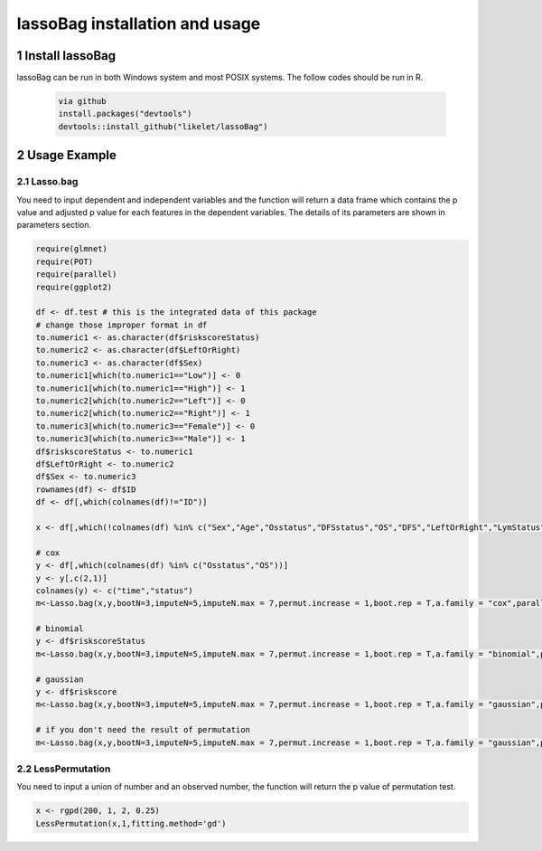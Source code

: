 lassoBag installation and usage
============================

1 Install lassoBag
----------------

lassoBag can be run in both Windows system and most POSIX systems. The follow codes should be run in R.

 .. code-block:: bash   
    
    via github
    install.packages("devtools")
    devtools::install_github("likelet/lassoBag")



2 Usage Example
--------------------

2.1 Lasso.bag
^^^^^^^^^^^^^^^  

You need to input dependent and independent variables and the function will return a data frame which contains the p value and adjusted p value for each features in the dependent variables. The details of its parameters are shown in parameters section.

.. code-block:: bash

    require(glmnet)
    require(POT)
    require(parallel)
    require(ggplot2)
    
    df <- df.test # this is the integrated data of this package
    # change those improper format in df
    to.numeric1 <- as.character(df$riskscoreStatus)
    to.numeric2 <- as.character(df$LeftOrRight)
    to.numeric3 <- as.character(df$Sex)
    to.numeric1[which(to.numeric1=="Low")] <- 0
    to.numeric1[which(to.numeric1=="High")] <- 1
    to.numeric2[which(to.numeric2=="Left")] <- 0
    to.numeric2[which(to.numeric2=="Right")] <- 1
    to.numeric3[which(to.numeric3=="Female")] <- 0
    to.numeric3[which(to.numeric3=="Male")] <- 1
    df$riskscoreStatus <- to.numeric1
    df$LeftOrRight <- to.numeric2
    df$Sex <- to.numeric3
    rownames(df) <- df$ID
    df <- df[,which(colnames(df)!="ID")]

    x <- df[,which(!colnames(df) %in% c("Sex","Age","Osstatus","DFSstatus","OS","DFS","LeftOrRight","LymStatus","NI","VI","Stage","remove","riskscore","riskscoreStatus","ageStatus"))]
    
    # cox
    y <- df[,which(colnames(df) %in% c("Osstatus","OS"))]
    y <- y[,c(2,1)]
    colnames(y) <- c("time","status")
    m<-Lasso.bag(x,y,bootN=3,imputeN=5,imputeN.max = 7,permut.increase = 1,boot.rep = T,a.family = "cox",parallel=F)

    # binomial
    y <- df$riskscoreStatus
    m<-Lasso.bag(x,y,bootN=3,imputeN=5,imputeN.max = 7,permut.increase = 1,boot.rep = T,a.family = "binomial",parallel=F)

    # gaussian
    y <- df$riskscore
    m<-Lasso.bag(x,y,bootN=3,imputeN=5,imputeN.max = 7,permut.increase = 1,boot.rep = T,a.family = "gaussian",parallel=F)
    
    # if you don't need the result of permutation
    m<-Lasso.bag(x,y,bootN=3,imputeN=5,imputeN.max = 7,permut.increase = 1,boot.rep = T,a.family = "gaussian",parallel=F,permutation=FALSE)


2.2 LessPermutation
^^^^^^^^^^^^^^^

You need to input a union of number and an observed number, the function will return the p value of permutation test.

.. code-block:: bash

    x <- rgpd(200, 1, 2, 0.25)
    LessPermutation(x,1,fitting.method='gd')
